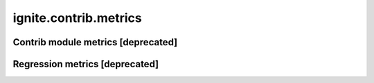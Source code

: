 ignite.contrib.metrics
=======================

Contrib module metrics [deprecated]
-----------------------------------

.. deprecated:: 0.4.14
    All metrics moved to :ref:`Complete list of metrics`.


Regression metrics [deprecated]
--------------------------------

.. deprecated:: 0.4.14
    All metrics moved to :ref:`Complete list of metrics`.
